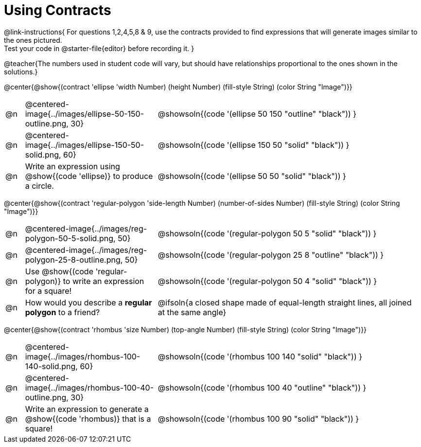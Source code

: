 = Using Contracts

++++
<style>
.fitbruby { min-width: 7em; }
</style>
++++

@link-instructions{
For questions 1,2,4,5,8 & 9, use the contracts provided to find expressions that will generate images similar to the ones pictured.  +
Test your code in @starter-file{editor} before recording it.
}

@teacher{The numbers used in student code will vary, but should have relationships proportional to the ones shown in the solutions.}

@center{@show{(contract 'ellipse '((width Number) (height Number) (fill-style String) (color String)) "Image")}}


[.FillVerticalSpace, cols="1a, 7a,^.^14a",stripes="none"]
|===
| @n
| @centered-image{../images/ellipse-50-150-outline.png, 30}
| @showsoln{(code '(ellipse 50 150 "outline" "black")) }

| @n
| @centered-image{../images/ellipse-150-50-solid.png, 60}
| @showsoln{(code '(ellipse 150 50 "solid" "black")) }

| @n
| Write an expression using @show{(code 'ellipse)} to produce a circle.
| @showsoln{(code '(ellipse 50 50 "solid" "black")) }
|===

@center{@show{(contract 'regular-polygon '((side-length Number) (number-of-sides Number) (fill-style String) (color String)) "Image")}}

[.FillVerticalSpace, cols="1a, 7a,^.^14a",stripes="none"]
|===
| @n
| @centered-image{../images/reg-polygon-50-5-solid.png, 50}
| @showsoln{(code '(regular-polygon 50 5 "solid" "black")) }

| @n
| @centered-image{../images/reg-polygon-25-8-outline.png, 50}
| @showsoln{(code '(regular-polygon 25 8 "outline" "black")) }

| @n
| Use @show{(code 'regular-polygon)} to write an expression for a square!
| @showsoln{(code '(regular-polygon 50 4 "solid" "black")) }

| @n
| How would you describe a *regular polygon* to a friend?
| @ifsoln{a closed shape made of equal-length straight lines, all joined at the same angle}
|===


@center{@show{(contract 'rhombus '((size Number) (top-angle Number) (fill-style String) (color String)) "Image")}}

[.FillVerticalSpace, cols="1a, 7a,^.^14a",stripes="none"]
|===
| @n
| @centered-image{../images/rhombus-100-140-solid.png, 60}
| @showsoln{(code '(rhombus 100 140 "solid" "black")) }

| @n
| @centered-image{../images/rhombus-100-40-outline.png, 30}
| @showsoln{(code '(rhombus 100 40 "outline" "black")) }

| @n
| Write an expression to generate a @show{(code 'rhombus)} that is a square!
| @showsoln{(code '(rhombus 100 90 "solid" "black")) }

|===
